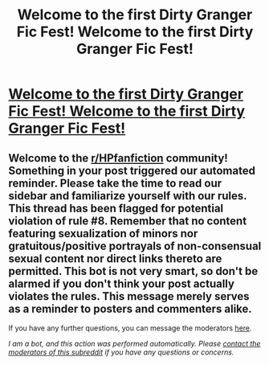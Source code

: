 #+TITLE: Welcome to the first Dirty Granger Fic Fest! Welcome to the first Dirty Granger Fic Fest!

* [[/r/FanfictionFests/comments/i1w5j0/welcome_to_the_first_dirty_granger_fic_fest/][Welcome to the first Dirty Granger Fic Fest! Welcome to the first Dirty Granger Fic Fest!]]
:PROPERTIES:
:Author: starrnobella
:Score: 0
:DateUnix: 1596303716.0
:DateShort: 2020-Aug-01
:FlairText: Misc
:END:

** Welcome to the [[/r/HPfanfiction][r/HPfanfiction]] community! Something in your post triggered our automated reminder. Please take the time to read our sidebar and familiarize yourself with our rules. This thread has been flagged for potential violation of rule #8. Remember that no content featuring sexualization of minors nor gratuitous/positive portrayals of non-consensual sexual content nor direct links thereto are permitted. This bot is not very smart, so don't be alarmed if you don't think your post actually violates the rules. This message merely serves as a reminder to posters and commenters alike.

If you have any further questions, you can message the moderators [[https://www.reddit.com/message/compose?to=%2Fr%2FHPfanfiction][here]].

/I am a bot, and this action was performed automatically. Please [[/message/compose/?to=/r/HPfanfiction][contact the moderators of this subreddit]] if you have any questions or concerns./
:PROPERTIES:
:Author: AutoModerator
:Score: 1
:DateUnix: 1596303717.0
:DateShort: 2020-Aug-01
:END:
